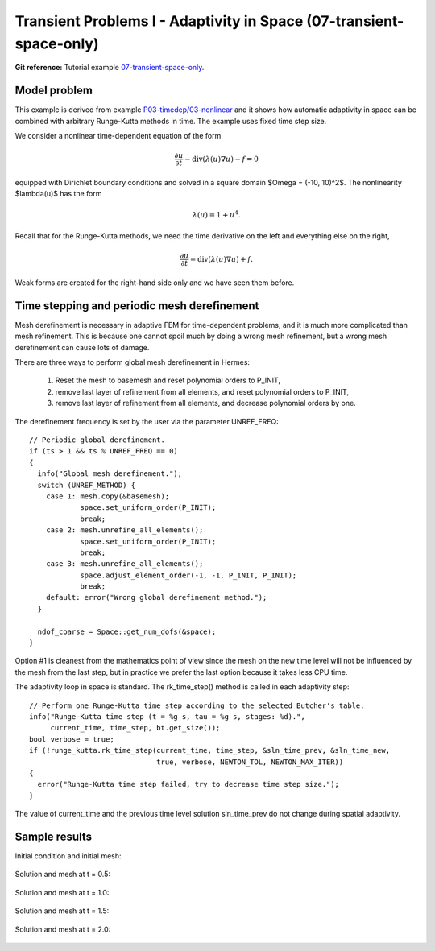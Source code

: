 Transient Problems I - Adaptivity in Space (07-transient-space-only)
--------------------------------------------------------------------

**Git reference:** Tutorial example `07-transient-space-only 
<http://git.hpfem.org/hermes.git/tree/HEAD:/hermes2d/tutorial/P04-adaptivity/07-transient-space-only>`_.

Model problem
~~~~~~~~~~~~~

This example is derived from example `P03-timedep/03-nonlinear <http://hpfem.org/hermes/doc/src/hermes2d/P03-transient/03-nonlinear.html>`_
and it shows how automatic adaptivity in space can be combined with 
arbitrary Runge-Kutta methods in time. The example uses fixed time 
step size. 

We consider a nonlinear time-dependent equation of the form 

.. math::
    \frac{\partial u}{\partial t} - \mbox{div}(\lambda(u)\nabla u) - f = 0

equipped with Dirichlet boundary conditions and solved in a square domain 
$\Omega = (-10, 10)^2$. The nonlinearity $\lambda(u)$ has the form 

.. math::
    \lambda(u) = 1 + u^4. 

Recall that for the Runge-Kutta methods, we need the time derivative on the 
left and everything else on the right,

.. math::
    \frac{\partial u}{\partial t} = \mbox{div}(\lambda(u)\nabla u) + f.

Weak forms are created for the right-hand side only and we have seen them before.

Time stepping and periodic mesh derefinement
~~~~~~~~~~~~~~~~~~~~~~~~~~~~~~~~~~~~~~~~~~~~

Mesh derefinement is necessary in adaptive FEM for time-dependent 
problems, and it is much more complicated than mesh refinement.
This is because one cannot spoil much by doing a wrong mesh 
refinement, but a wrong mesh derefinement can cause lots of 
damage.

There are three ways to perform global mesh derefinement in Hermes:

  (1) Reset the mesh to basemesh and reset polynomial orders to P_INIT,
  (2) remove last layer of refinement from all elements, and reset 
      polynomial orders to P_INIT,
  (3) remove last layer of refinement from all elements, and decrease
      polynomial orders by one.

The derefinement frequency is set by the user via the 
parameter UNREF_FREQ::

    // Periodic global derefinement.
    if (ts > 1 && ts % UNREF_FREQ == 0) 
    {
      info("Global mesh derefinement.");
      switch (UNREF_METHOD) {
        case 1: mesh.copy(&basemesh);
                space.set_uniform_order(P_INIT);
                break;
        case 2: mesh.unrefine_all_elements();
                space.set_uniform_order(P_INIT);
                break;
        case 3: mesh.unrefine_all_elements();
                space.adjust_element_order(-1, -1, P_INIT, P_INIT);
                break;
        default: error("Wrong global derefinement method.");
      }

      ndof_coarse = Space::get_num_dofs(&space);
    }

Option #1 is cleanest from the mathematics point of view since the
mesh on the new time level will not be influenced by the mesh from 
the last step, but in practice we prefer the last option because 
it takes less CPU time. 

The adaptivity loop in space is standard. The rk_time_step()
method is called in each adaptivity step::

      // Perform one Runge-Kutta time step according to the selected Butcher's table.
      info("Runge-Kutta time step (t = %g s, tau = %g s, stages: %d).",
           current_time, time_step, bt.get_size());
      bool verbose = true;
      if (!runge_kutta.rk_time_step(current_time, time_step, &sln_time_prev, &sln_time_new, 
                                    true, verbose, NEWTON_TOL, NEWTON_MAX_ITER)) 
      {
        error("Runge-Kutta time step failed, try to decrease time step size.");
      }

The value of current_time and the previous time level solution 
sln_time_prev do not change during spatial adaptivity.

Sample results
~~~~~~~~~~~~~~

Initial condition and initial mesh:

.. figure:: 07-transient-space-only/1.png
   :align: center
   :scale: 75% 
   :figclass: align-center
   :alt: Sample screenshot

Solution and mesh at t = 0.5:

.. figure:: 07-transient-space-only/2.png
   :align: center
   :scale: 75% 
   :figclass: align-center
   :alt: Sample screenshot

Solution and mesh at t = 1.0:

.. figure:: 07-transient-space-only/3.png
   :align: center
   :scale: 75% 
   :figclass: align-center
   :alt: Sample screenshot

Solution and mesh at t = 1.5:

.. figure:: 07-transient-space-only/4.png
   :align: center
   :scale: 75% 
   :figclass: align-center
   :alt: Sample screenshot

Solution and mesh at t = 2.0:

.. figure:: 07-transient-space-only/5.png
   :align: center
   :scale: 75% 
   :figclass: align-center
   :alt: Sample screenshot


